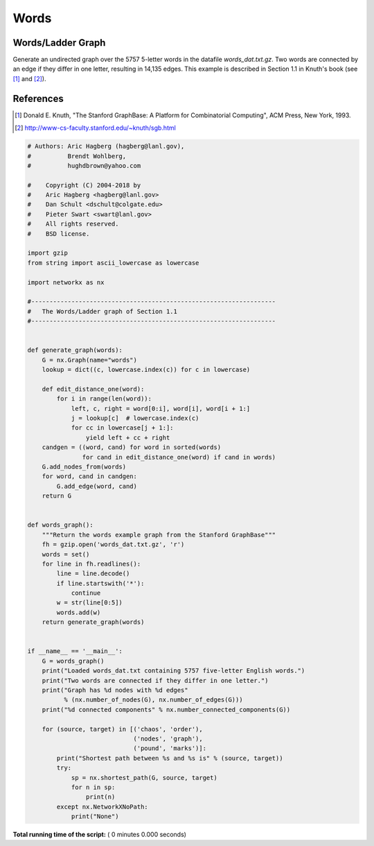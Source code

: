 

.. _sphx_glr_auto_examples_graph_words.py:


=====
Words
=====

Words/Ladder Graph
------------------
Generate  an undirected graph over the 5757 5-letter words in the
datafile `words_dat.txt.gz`.  Two words are connected by an edge
if they differ in one letter, resulting in 14,135 edges. This example
is described in Section 1.1 in Knuth's book (see [1]_ and [2]_).

References
----------
.. [1] Donald E. Knuth,
   "The Stanford GraphBase: A Platform for Combinatorial Computing",
   ACM Press, New York, 1993.
.. [2] http://www-cs-faculty.stanford.edu/~knuth/sgb.html



.. code-block:: python

    # Authors: Aric Hagberg (hagberg@lanl.gov),
    #          Brendt Wohlberg,
    #          hughdbrown@yahoo.com

    #    Copyright (C) 2004-2018 by
    #    Aric Hagberg <hagberg@lanl.gov>
    #    Dan Schult <dschult@colgate.edu>
    #    Pieter Swart <swart@lanl.gov>
    #    All rights reserved.
    #    BSD license.

    import gzip
    from string import ascii_lowercase as lowercase

    import networkx as nx

    #-------------------------------------------------------------------
    #   The Words/Ladder graph of Section 1.1
    #-------------------------------------------------------------------


    def generate_graph(words):
        G = nx.Graph(name="words")
        lookup = dict((c, lowercase.index(c)) for c in lowercase)

        def edit_distance_one(word):
            for i in range(len(word)):
                left, c, right = word[0:i], word[i], word[i + 1:]
                j = lookup[c]  # lowercase.index(c)
                for cc in lowercase[j + 1:]:
                    yield left + cc + right
        candgen = ((word, cand) for word in sorted(words)
                   for cand in edit_distance_one(word) if cand in words)
        G.add_nodes_from(words)
        for word, cand in candgen:
            G.add_edge(word, cand)
        return G


    def words_graph():
        """Return the words example graph from the Stanford GraphBase"""
        fh = gzip.open('words_dat.txt.gz', 'r')
        words = set()
        for line in fh.readlines():
            line = line.decode()
            if line.startswith('*'):
                continue
            w = str(line[0:5])
            words.add(w)
        return generate_graph(words)


    if __name__ == '__main__':
        G = words_graph()
        print("Loaded words_dat.txt containing 5757 five-letter English words.")
        print("Two words are connected if they differ in one letter.")
        print("Graph has %d nodes with %d edges"
              % (nx.number_of_nodes(G), nx.number_of_edges(G)))
        print("%d connected components" % nx.number_connected_components(G))

        for (source, target) in [('chaos', 'order'),
                                 ('nodes', 'graph'),
                                 ('pound', 'marks')]:
            print("Shortest path between %s and %s is" % (source, target))
            try:
                sp = nx.shortest_path(G, source, target)
                for n in sp:
                    print(n)
            except nx.NetworkXNoPath:
                print("None")

**Total running time of the script:** ( 0 minutes  0.000 seconds)



.. only :: html

 .. container:: sphx-glr-footer


  .. container:: sphx-glr-download

     :download:`Download Python source code: words.py <words.py>`



  .. container:: sphx-glr-download

     :download:`Download Jupyter notebook: words.ipynb <words.ipynb>`


.. only:: html

 .. rst-class:: sphx-glr-signature

    `Gallery generated by Sphinx-Gallery <https://sphinx-gallery.readthedocs.io>`_
